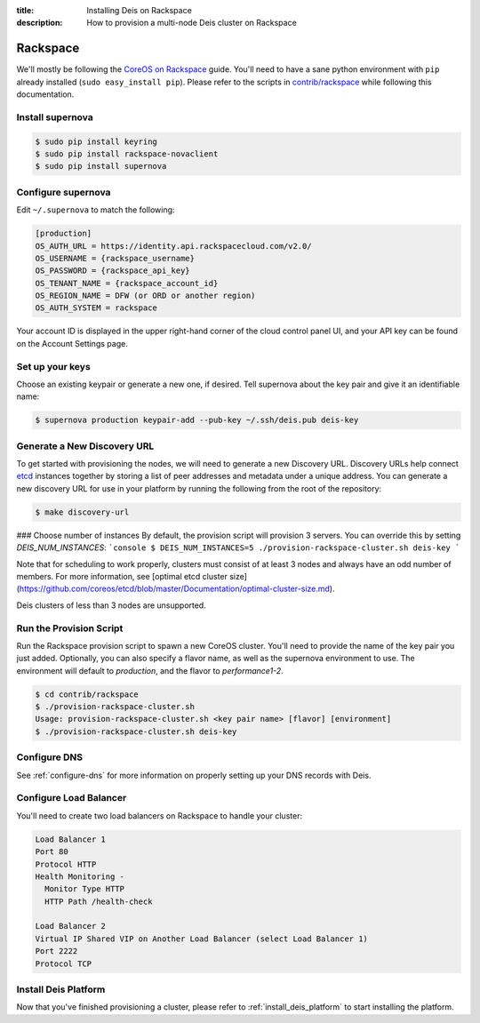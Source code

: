 :title: Installing Deis on Rackspace
:description: How to provision a multi-node Deis cluster on Rackspace

.. _deis_on_rackspace:

Rackspace
=========

We'll mostly be following the `CoreOS on Rackspace`_ guide. You'll need to have a sane python
environment with ``pip`` already installed (``sudo easy_install pip``). Please refer to the scripts
in `contrib/rackspace`_ while following this documentation.


Install supernova
-----------------

.. code-block:: console

    $ sudo pip install keyring
    $ sudo pip install rackspace-novaclient
    $ sudo pip install supernova


Configure supernova
-------------------

Edit ``~/.supernova`` to match the following:

.. code-block:: console

    [production]
    OS_AUTH_URL = https://identity.api.rackspacecloud.com/v2.0/
    OS_USERNAME = {rackspace_username}
    OS_PASSWORD = {rackspace_api_key}
    OS_TENANT_NAME = {rackspace_account_id}
    OS_REGION_NAME = DFW (or ORD or another region)
    OS_AUTH_SYSTEM = rackspace

Your account ID is displayed in the upper right-hand corner of the cloud control panel UI, and your
API key can be found on the Account Settings page.


Set up your keys
----------------

Choose an existing keypair or generate a new one, if desired. Tell supernova about the key pair and
give it an identifiable name:

.. code-block:: console

    $ supernova production keypair-add --pub-key ~/.ssh/deis.pub deis-key


Generate a New Discovery URL
----------------------------

To get started with provisioning the nodes, we will need to generate a new Discovery URL.
Discovery URLs help connect `etcd`_ instances together by storing a list of peer addresses and
metadata under a unique address. You can generate a new discovery URL for use in your platform by
running the following from the root of the repository:

.. code-block:: console

    $ make discovery-url


### Choose number of instances
By default, the provision script will provision 3 servers. You can override this by setting `DEIS_NUM_INSTANCES`:
```console
$ DEIS_NUM_INSTANCES=5 ./provision-rackspace-cluster.sh deis-key
```

Note that for scheduling to work properly, clusters must consist of at least 3 nodes and always have an odd number of members.
For more information, see [optimal etcd cluster size](https://github.com/coreos/etcd/blob/master/Documentation/optimal-cluster-size.md).

Deis clusters of less than 3 nodes are unsupported.


Run the Provision Script
------------------------

Run the Rackspace provision script to spawn a new CoreOS cluster. You'll need to provide the name
of the key pair you just added. Optionally, you can also specify a flavor name, as well as the supernova environment to use. The environment will default to `production`, and the flavor to `performance1-2`.

.. code-block:: console

    $ cd contrib/rackspace
    $ ./provision-rackspace-cluster.sh
    Usage: provision-rackspace-cluster.sh <key pair name> [flavor] [environment]
    $ ./provision-rackspace-cluster.sh deis-key


Configure DNS
-------------

See :ref:`configure-dns` for more information on properly setting up your DNS records with Deis.


Configure Load Balancer
-----------------------

You'll need to create two load balancers on Rackspace to handle your cluster:

.. code-block:: console

    Load Balancer 1
    Port 80
    Protocol HTTP
    Health Monitoring -
      Monitor Type HTTP
      HTTP Path /health-check

    Load Balancer 2
    Virtual IP Shared VIP on Another Load Balancer (select Load Balancer 1)
    Port 2222
    Protocol TCP

Install Deis Platform
---------------------

Now that you've finished provisioning a cluster, please refer to :ref:`install_deis_platform` to
start installing the platform.


.. _`contrib/rackspace`: https://github.com/deis/deis/tree/master/contrib/rackspace
.. _`CoreOS on Rackspace`: https://coreos.com/docs/running-coreos/cloud-providers/rackspace/
.. _etcd: https://github.com/coreos/etcd
.. _Rackspace: https://github.com/deis/deis/tree/master/contrib/rackspace#readme
.. _`contrib/rackspace`: https://github.com/deis/deis/tree/master/contrib/rackspace
